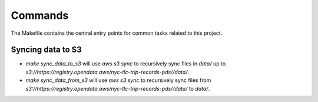 Commands
========

The Makefile contains the central entry points for common tasks related to this project.

Syncing data to S3
^^^^^^^^^^^^^^^^^^

* `make sync_data_to_s3` will use `aws s3 sync` to recursively sync files in `data/` up to `s3://https://registry.opendata.aws/nyc-tlc-trip-records-pds//data/`.
* `make sync_data_from_s3` will use `aws s3 sync` to recursively sync files from `s3://https://registry.opendata.aws/nyc-tlc-trip-records-pds//data/` to `data/`.
